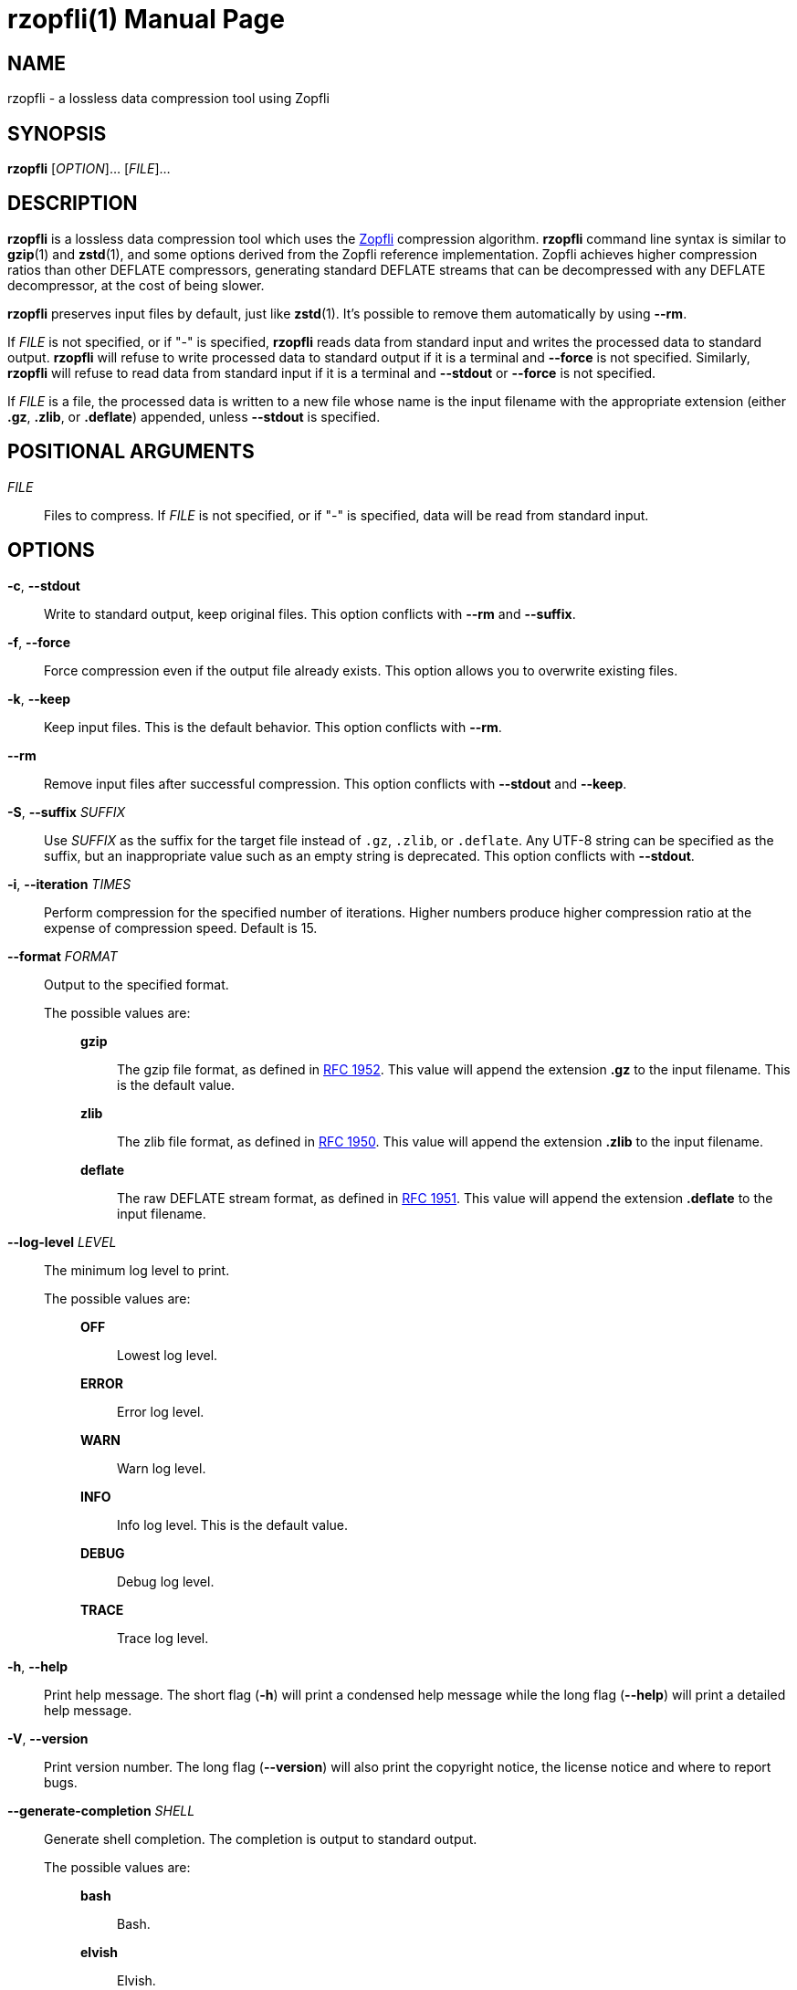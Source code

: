 // SPDX-FileCopyrightText: 2024 Shun Sakai
//
// SPDX-License-Identifier: CC-BY-4.0

= rzopfli(1)
// Specify in UTC.
:docdate: 2024-08-03
:doctype: manpage
ifdef::revnumber[:mansource: rzopfli {revnumber}]
ifndef::revnumber[:mansource: rzopfli]
:manmanual: General Commands Manual
ifndef::site-gen-antora[:includedir: ./include]
:github-url: https://github.com
:zopfli-repo-url: {github-url}/google/zopfli
:ietf-datatracker: https://datatracker.ietf.org
:datatracker-html-doc: {ietf-datatracker}/doc/html
:rfc1952: {datatracker-html-doc}/rfc1952
:rfc1950: {datatracker-html-doc}/rfc1950
:rfc1951: {datatracker-html-doc}/rfc1951

== NAME

rzopfli - a lossless data compression tool using Zopfli

== SYNOPSIS

*{manname}* [_OPTION_]... [_FILE_]...

== DESCRIPTION

*{manname}* is a lossless data compression tool which uses the
{zopfli-repo-url}[Zopfli] compression algorithm. *{manname}* command line
syntax is similar to *gzip*(1) and *zstd*(1), and some options derived from the
Zopfli reference implementation. Zopfli achieves higher compression ratios than
other DEFLATE compressors, generating standard DEFLATE streams that can be
decompressed with any DEFLATE decompressor, at the cost of being slower.

*{manname}* preserves input files by default, just like *zstd*(1). It's
possible to remove them automatically by using *--rm*.

If _FILE_ is not specified, or if "-" is specified, *{manname}* reads data from
standard input and writes the processed data to standard output. *{manname}*
will refuse to write processed data to standard output if it is a terminal and
*--force* is not specified. Similarly, *{manname}* will refuse to read data
from standard input if it is a terminal and *--stdout* or *--force* is not
specified.

If _FILE_ is a file, the processed data is written to a new file whose name is
the input filename with the appropriate extension (either *.gz*, *.zlib*, or
*.deflate*) appended, unless *--stdout* is specified.

== POSITIONAL ARGUMENTS

_FILE_::

  Files to compress. If _FILE_ is not specified, or if "-" is specified, data
  will be read from standard input.

== OPTIONS

*-c*, *--stdout*::

  Write to standard output, keep original files. This option conflicts with
  *--rm* and *--suffix*.

*-f*, *--force*::

  Force compression even if the output file already exists. This option allows
  you to overwrite existing files.

*-k*, *--keep*::

  Keep input files. This is the default behavior. This option conflicts with
  *--rm*.

*--rm*::

  Remove input files after successful compression. This option conflicts with
  *--stdout* and *--keep*.

*-S*, *--suffix* _SUFFIX_::

  Use _SUFFIX_ as the suffix for the target file instead of `.gz`, `.zlib`, or
  `.deflate`. Any UTF-8 string can be specified as the suffix, but an
  inappropriate value such as an empty string is deprecated. This option
  conflicts with *--stdout*.

*-i*, *--iteration* _TIMES_::

  Perform compression for the specified number of iterations. Higher numbers
  produce higher compression ratio at the expense of compression speed. Default
  is 15.

*--format* _FORMAT_::

  Output to the specified format.

  The possible values are:{blank}:::

    *gzip*::::

      The gzip file format, as defined in {rfc1952}[RFC 1952]. This value will
      append the extension *.gz* to the input filename. This is the default
      value.

    *zlib*::::

      The zlib file format, as defined in {rfc1950}[RFC 1950]. This value will
      append the extension *.zlib* to the input filename.

    *deflate*::::

      The raw DEFLATE stream format, as defined in {rfc1951}[RFC 1951]. This
      value will append the extension *.deflate* to the input filename.

*--log-level* _LEVEL_::

  The minimum log level to print.

  The possible values are:{blank}:::

    *OFF*::::

      Lowest log level.

    *ERROR*::::

      Error log level.

    *WARN*::::

      Warn log level.

    *INFO*::::

      Info log level. This is the default value.

    *DEBUG*::::

      Debug log level.

    *TRACE*::::

      Trace log level.

*-h*, *--help*::

  Print help message. The short flag (*-h*) will print a condensed help message
  while the long flag (*--help*) will print a detailed help message.

*-V*, *--version*::

  Print version number. The long flag (*--version*) will also print the
  copyright notice, the license notice and where to report bugs.

*--generate-completion* _SHELL_::

  Generate shell completion. The completion is output to standard output.

  The possible values are:{blank}:::

    *bash*::::

      Bash.

    *elvish*::::

      Elvish.

    *fish*::::

      fish.

    *nushell*::::

      Nushell.

    *powershell*::::

      PowerShell.

    *zsh*::::

      Zsh.

ifndef::site-gen-antora[include::{includedir}/section-exit-status.adoc[]]
ifdef::site-gen-antora[include::partial$man/man1/include/section-exit-status.adoc[]]

== NOTES

Source repository:{blank}::

  {github-url}/sorairolake/rzopfli

== EXAMPLES

Compress a file into the gzip format:{blank}::

  $ *rzopfli foo.txt*

Write the processed data to standard output:{blank}::

  $ *rzopfli -c foo.txt*

Remove an input file after successful compression:{blank}::

  $ *rzopfli --rm foo.txt*

Performs 50 compression iterations:{blank}::

  $ *rzopfli -i 50 foo.txt*

Compress a file into the zlib format:{blank}::

  $ *rzopfli --format zlib foo.txt*

ifndef::site-gen-antora[include::{includedir}/section-reporting-bugs.adoc[]]
ifdef::site-gen-antora[include::partial$man/man1/include/section-reporting-bugs.adoc[]]

ifndef::site-gen-antora[include::{includedir}/section-copyright.adoc[]]
ifdef::site-gen-antora[include::partial$man/man1/include/section-copyright.adoc[]]

== SEE ALSO

*gzip*(1), *zstd*(1)
